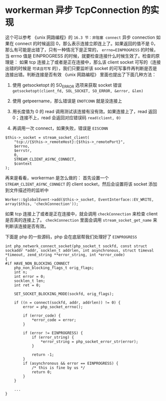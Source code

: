 * workerman 异步 TcpConnection 的实现
  这个可以参考 《unix 网路编程》的 =16.3 节：非阻塞 connect=
  异步 connection 如果在 connect 的时候返回 0，那么表示连接立即连上了。如果返回的值不是 0，那么有可能是出错了，只有一种情况下是正常的， =errno=EINPROGRESS= 的时候，当 errno 值是 EINPROGRESS 的时候，就要检查连接什么时候生效了。检查的原理是：
  如果 tcp 连接上了或者是正在连接中，那么该 client socket 可写的（连接出错的时候是 =可读且可写= 的），我们只要监听该 socket 的可写事件再判断是否是连接出错。判断连接是否有效 《unix 网路编程》 里面也提出了下面几种方法：
  1. 使用 getsocketopt 的 SO_ERROR 选项来获取 socket 错误 =getsocketopt(client_fd, SOL_SOCKET, SO_ERROR, &error, &len)=

  2. 使用 getpeername，那么错误是 =ENOTCONN= 就是没连接上

  3. 用长度值为 0 的 read 调用测试该连接有没有效。如果连接上了，read 返回 0；连接不上，read 会返回对应错误码 =read(client, 0)=

  4. 再调用一次 connect，如果失败，错误是 =EISCONN=

  #+BEGIN_SRC php -r
  $this->_socket = stream_socket_client(
      "tcp://{$this->_remoteHost}:{$this->_remotePort}",
      $errno,
      $errstr,
      0,
      STREAM_CLIENT_ASYNC_CONNECT,
      $context
  );
  #+END_SRC

  再来是看看，workerman 是怎么做的：
  首先设置一个 =STREAM_CLIENT_ASYNC_CONNECT= 的 client socket，然后会设置将该 socket 添加到文件描述符的监听中
  : Worker::$globalEvent->add($this->_socket, EventInterface::EV_WRITE, array($this, 'checkConnection'));

  如果 tcp 连接上了或者是正在连接中，就会调用 =checkConnection= 来检查 client 是否真的连接上了。 =checkConnection= 里面会调用 =stream_socket_get_name= 来判断该连接是否有效。

  下面是 php 的一些源码，php 会在底层帮我们处理好了 =EINPROGRESS=
  #+BEGIN_SRC c -r
  int php_network_connect_socket(php_socket_t sockfd, const struct sockaddr *addr, socklen_t addrlen, int asynchronous, struct timeval *timeout, zend_string **error_string, int *error_code)
  {
  #if HAVE_NON_BLOCKING_CONNECT
      php_non_blocking_flags_t orig_flags;
      int n;
      int error = 0;
      socklen_t len;
      int ret = 0;

      SET_SOCKET_BLOCKING_MODE(sockfd, orig_flags);

      if ((n = connect(sockfd, addr, addrlen)) != 0) {
          error = php_socket_errno();

          if (error_code) {
              *error_code = error;
          }

          if (error != EINPROGRESS) {
              if (error_string) {
                  *error_string = php_socket_error_str(error);
              }

              return -1;
          }
          if (asynchronous && error == EINPROGRESS) {
              /* this is fine by us */
              return 0;
          }
      }

      ...
  }

  #+END_SRC




